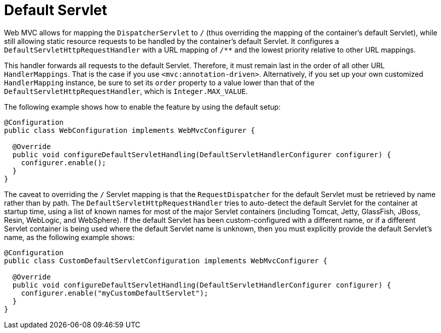 [[mvc-default-servlet-handler]]
= Default Servlet

Web MVC allows for mapping the `DispatcherServlet` to `/` (thus overriding the mapping
of the container's default Servlet), while still allowing static resource requests to be
handled by the container's default Servlet. It configures a
`DefaultServletHttpRequestHandler` with a URL mapping of `/**` and the lowest priority
relative to other URL mappings.

This handler forwards all requests to the default Servlet. Therefore, it must
remain last in the order of all other URL `HandlerMappings`. That is the
case if you use `<mvc:annotation-driven>`. Alternatively, if you set up your
own customized `HandlerMapping` instance, be sure to set its `order` property to a value
lower than that of the `DefaultServletHttpRequestHandler`, which is `Integer.MAX_VALUE`.

The following example shows how to enable the feature by using the default setup:

[source,java]
----
@Configuration
public class WebConfiguration implements WebMvcConfigurer {

  @Override
  public void configureDefaultServletHandling(DefaultServletHandlerConfigurer configurer) {
    configurer.enable();
  }
}
----

The caveat to overriding the `/` Servlet mapping is that the `RequestDispatcher` for the
default Servlet must be retrieved by name rather than by path. The
`DefaultServletHttpRequestHandler` tries to auto-detect the default Servlet for
the container at startup time, using a list of known names for most of the major Servlet
containers (including Tomcat, Jetty, GlassFish, JBoss, Resin, WebLogic, and WebSphere).
If the default Servlet has been custom-configured with a different name, or if a
different Servlet container is being used where the default Servlet name is unknown,
then you must explicitly provide the default Servlet's name, as the following example shows:

[source,java]
-----
@Configuration
public class CustomDefaultServletConfiguration implements WebMvcConfigurer {

  @Override
  public void configureDefaultServletHandling(DefaultServletHandlerConfigurer configurer) {
    configurer.enable("myCustomDefaultServlet");
  }
}
-----

